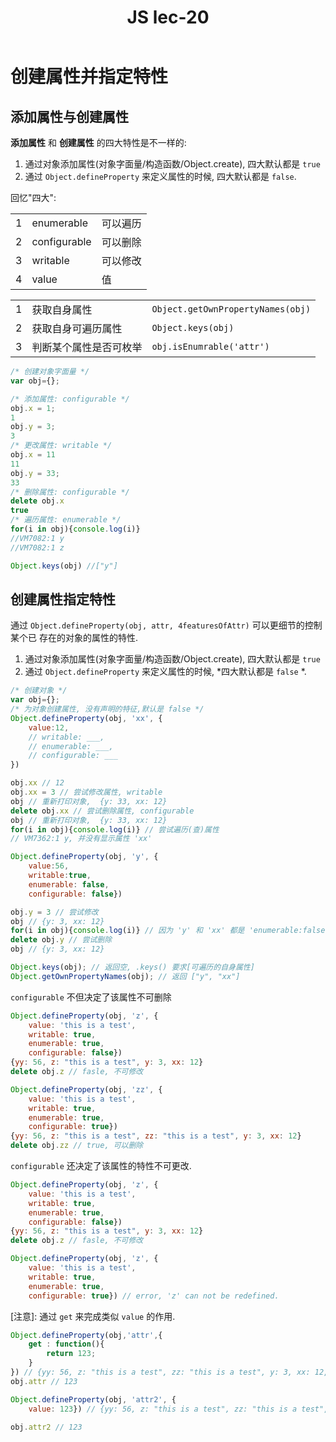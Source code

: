 #+TITLE: JS lec-20

* 创建属性并指定特性

** 添加属性与创建属性
*添加属性* 和 *创建属性* 的四大特性是不一样的:

1. 通过对象添加属性(对象字面量/构造函数/Object.create), 四大默认都是 ~true~
2. 通过 ~Object.defineProperty~ 来定义属性的时候, 四大默认都是 ~false~.

回忆"四大":

| 1 | enumerable   | 可以遍历     |
| 2 | configurable | 可以删除     |
| 3 | writable     | 可以修改     |
| 4 | value        | 值           |


| 1 | 获取自身属性           | ~Object.getOwnPropertyNames(obj)~ |
| 2 | 获取自身可遍历属性     | ~Object.keys(obj)~                |
| 3 | 判断某个属性是否可枚举 | ~obj.isEnumrable('attr')~         |


#+NAME: 属性的"四大"及其对应的作用
#+BEGIN_SRC javascript :tangle yes :noweb yes :exports code :results output drawer
  /* 创建对象字面量 */
  var obj={};

  /* 添加属性: configurable */
  obj.x = 1;
  1
  obj.y = 3;
  3
  /* 更改属性: writable */
  obj.x = 11
  11
  obj.y = 33;
  33
  /* 删除属性: configurable */
  delete obj.x
  true
  /* 遍历属性: enumerable */
  for(i in obj){console.log(i)}
  //VM7082:1 y
  //VM7082:1 z

  Object.keys(obj) //["y"]

#+END_SRC

** 创建属性指定特性

通过 ~Object.defineProperty(obj, attr, 4featuresOfAttr)~ 可以更细节的控制某个已
存在的对象的属性的特性.

1. 通过对象添加属性(对象字面量/构造函数/Object.create), 四大默认都是 ~true~
2. 通过 ~Object.defineProperty~ 来定义属性的时候, *四大默认都是 ~false~ *.

#+NAME: 创建属性指定特性value
#+BEGIN_SRC javascript :tangle yes :noweb yes :exports code :results output drawer
  /* 创建对象 */
  var obj={};
  /* 为对象创建属性, 没有声明的特征,默认是 false */
  Object.defineProperty(obj, 'xx', {
      value:12,
      // writable: ___,
      // enumerable: ___,
      // configurable: ___
  })

  obj.xx // 12
  obj.xx = 3 // 尝试修改属性, writable
  obj // 重新打印对象,  {y: 33, xx: 12}
  delete obj.xx // 尝试删除属性, configurable
  obj // 重新打印对象,  {y: 33, xx: 12}
  for(i in obj){console.log(i)} // 尝试遍历(查)属性
  // VM7362:1 y, 并没有显示属性 'xx'
#+END_SRC

#+NAME: 创建属性指定特性
#+BEGIN_SRC javascript :tangle yes :noweb yes :exports code :results output drawer
  Object.defineProperty(obj, 'y', {
      value:56,
      writable:true,
      enumerable: false,
      configurable: false})

  obj.y = 3 // 尝试修改
  obj // {y: 3, xx: 12}
  for(i in obj){console.log(i)} // 因为 'y' 和 'xx' 都是 'enumerable:false', 所以不可遍历.
  delete obj.y // 尝试删除
  obj // {y: 3, xx: 12}

  Object.keys(obj); // 返回空, .keys() 要求[可遍历的自身属性]
  Object.getOwnPropertyNames(obj); // 返回 ["y", "xx"]
#+END_SRC


~configurable~ 不但决定了该属性不可删除

#+NAME: 创建属性指定其configurable属性
#+BEGIN_SRC javascript :tangle yes :noweb yes :exports code :results output drawer
  Object.defineProperty(obj, 'z', {
      value: 'this is a test',
      writable: true,
      enumerable: true,
      configurable: false})
  {yy: 56, z: "this is a test", y: 3, xx: 12}
  delete obj.z // fasle, 不可修改

  Object.defineProperty(obj, 'zz', {
      value: 'this is a test',
      writable: true,
      enumerable: true,
      configurable: true})
  {yy: 56, z: "this is a test", zz: "this is a test", y: 3, xx: 12}
  delete obj.zz // true, 可以删除
#+END_SRC

~configurable~ 还决定了该属性的特性不可更改.

#+NAME: 创建属性指定其configurable属性
#+BEGIN_SRC javascript :tangle yes :noweb yes :exports code :results output drawer
  Object.defineProperty(obj, 'z', {
      value: 'this is a test',
      writable: true,
      enumerable: true,
      configurable: false})
  {yy: 56, z: "this is a test", y: 3, xx: 12}
  delete obj.z // fasle, 不可修改

  Object.defineProperty(obj, 'z', {
      value: 'this is a test',
      writable: true,
      enumerable: true,
      configurable: true}) // error, 'z' can not be redefined.
#+END_SRC


[注意]: 通过 ~get~ 来完成类似 ~value~ 的作用.

#+NAME: 通过get函数完成value特性的功能
#+BEGIN_SRC javascript :tangle yes :noweb yes :exports code :results output drawer
  Object.defineProperty(obj,'attr',{
      get : function(){
          return 123;
      }
  }) // {yy: 56, z: "this is a test", zz: "this is a test", y: 3, xx: 12, …}
  obj.attr // 123

  Object.defineProperty(obj, 'attr2', {
      value: 123}) // {yy: 56, z: "this is a test", zz: "this is a test", y: 3, xx: 12, …}

  obj.attr2 // 123
#+END_SRC
